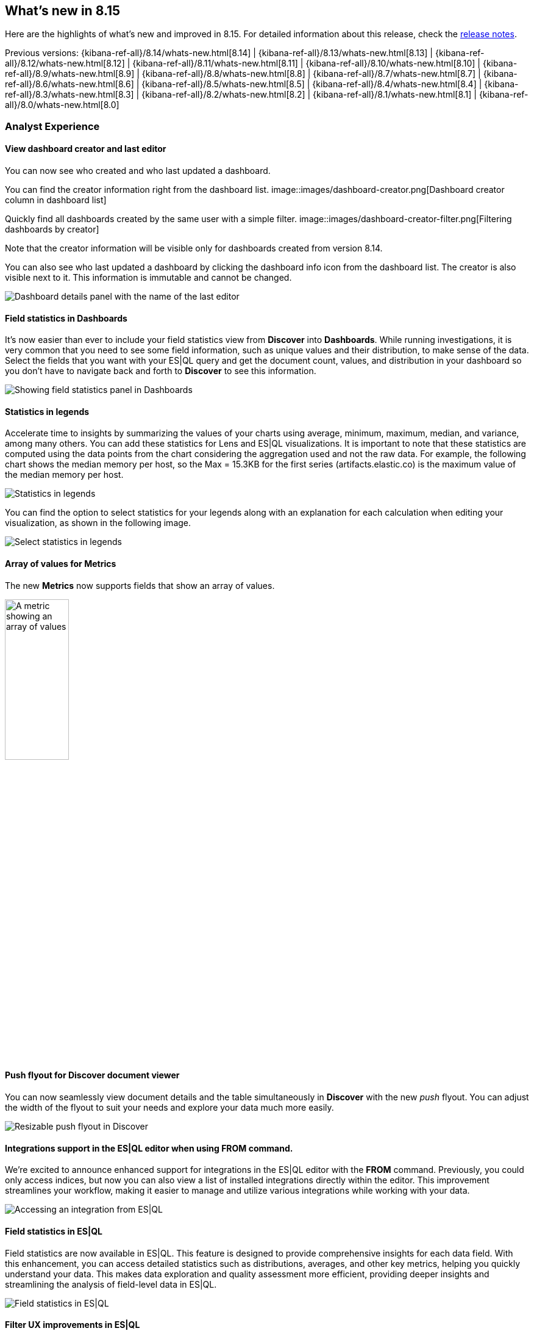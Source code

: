 [[whats-new]]
== What's new in 8.15

Here are the highlights of what's new and improved in 8.15.
For detailed information about this release,
check the <<release-notes, release notes>>.

Previous versions: {kibana-ref-all}/8.14/whats-new.html[8.14] | {kibana-ref-all}/8.13/whats-new.html[8.13] | {kibana-ref-all}/8.12/whats-new.html[8.12] | {kibana-ref-all}/8.11/whats-new.html[8.11] | {kibana-ref-all}/8.10/whats-new.html[8.10] | {kibana-ref-all}/8.9/whats-new.html[8.9] | {kibana-ref-all}/8.8/whats-new.html[8.8] | {kibana-ref-all}/8.7/whats-new.html[8.7] | {kibana-ref-all}/8.6/whats-new.html[8.6] | {kibana-ref-all}/8.5/whats-new.html[8.5] | {kibana-ref-all}/8.4/whats-new.html[8.4] | {kibana-ref-all}/8.3/whats-new.html[8.3] | {kibana-ref-all}/8.2/whats-new.html[8.2] | {kibana-ref-all}/8.1/whats-new.html[8.1] | {kibana-ref-all}/8.0/whats-new.html[8.0]


[discrete]
=== Analyst Experience

[discrete]
==== View dashboard creator and last editor

You can now see who created and who last updated a dashboard. 

You can find the creator information right from the dashboard list. 
image::images/dashboard-creator.png[Dashboard creator column in dashboard list]

Quickly find all dashboards created by the same user with a simple filter. 
image::images/dashboard-creator-filter.png[Filtering dashboards by creator]

Note that the creator information will be visible only for dashboards created from version 8.14. 

You can also see who last updated a dashboard by clicking the dashboard info icon from the dashboard list. The creator is also visible next to it. This information is immutable and cannot be changed.

image::images/dashboard-last-editor.png[Dashboard details panel with the name of the last editor]

[discrete]
==== Field statistics in Dashboards

It's now easier than ever to include your field statistics view from **Discover** into **Dashboards**. While running investigations, it is very common that you need to see some field information, such as unique values and their distribution, to make sense of the data. Select the fields that you want with your ES|QL query and get the document count, values, and distribution in your dashboard so you don't have to navigate back and forth to **Discover** to see this information.

image::https://images.contentstack.io/v3/assets/bltefdd0b53724fa2ce/blt9bc52ff7851acc52/669a4f6a490fbc64fa22f279/field-statistics.gif[Showing field statistics panel in Dashboards]

[discrete]
==== Statistics in legends

Accelerate time to insights by summarizing the values of your charts using average, minimum, maximum, median, and variance, among many others. You can add these statistics for Lens and ES|QL visualizations. It is important to note that these statistics are computed using the data points from the chart considering the aggregation used and not the raw data. For example, the following chart shows the median memory per host, so the Max = 15.3KB for the first series (artifacts.elastic.co) is the maximum value of the median memory per host. 

image::images/statistics-in-legends.png[Statistics in legends]

You can find the option to select statistics for your legends along with an explanation for each calculation when editing your visualization, as shown in the following image.

image::images/statistics-in-legends.png[Select statistics in legends]

[discrete]
==== Array of values for Metrics

The new **Metrics** now supports fields that show an array of values.

image::images/array-in-metrics.png[A metric showing an array of values, width=35%]

[discrete]
==== Push flyout for Discover document viewer

You can now seamlessly view document details and the table simultaneously in **Discover** with the new _push_ flyout. You can adjust the width of the flyout to suit your needs and explore your data much more easily.

image::https://images.contentstack.io/v3/assets/bltefdd0b53724fa2ce/bltb40a408acf4ab688/669a58ea9fecd85219d58ed2/discover-push-flyout.gif[Resizable push flyout in Discover]

[discrete]
==== Integrations support in the ES|QL editor when using FROM command.

We're excited to announce enhanced support for integrations in the ES|QL editor with the *FROM* command. Previously, you could only access indices, but now you can also view a list of installed integrations directly within the editor. This improvement streamlines your workflow, making it easier to manage and utilize various integrations while working with your data.

image::images/integrations-in-esql.png[Accessing an integration from ES|QL]

[discrete]
==== Field statistics in ES|QL

Field statistics are now available in ES|QL. This feature is designed to provide comprehensive insights for each data field. With this enhancement, you can access detailed statistics such as distributions, averages, and other key metrics, helping you quickly understand your data. This makes data exploration and quality assessment more efficient, providing deeper insights and streamlining the analysis of field-level data in ES|QL.

image::images/field-statistics-esql.png[Field statistics in ES|QL]

[discrete]
==== Filter UX improvements in ES|QL

We're thrilled to unveil a complete overhaul of filtering in the ES|QL UX. Now, you can seamlessly filter data by bruising a time series chart, allowing for quick and intuitive time-based filtering. Interactive chart filtering lets you refine your data directly by clicking on any chart, while creating 'where clause' filters from the Discover table or sidebar has never been easier. These enhancements streamline data exploration and analysis, making your ES|QL experience more efficient and user-friendly than ever.

*Filter by clicking a chart:*

image::https://images.contentstack.io/v3/assets/bltefdd0b53724fa2ce/blt965a5190f246f7c8/669a7d41e5f7c84793b031cb/filter-by-clicking-chart.gif[Filter by clicking a chart]

*Filter by bruising a time series chart:*

image::https://images.contentstack.io/v3/assets/bltefdd0b53724fa2ce/blta20c9a93dded707c/669a7d40843f93a02fe51013/filter-by-brushing-time-series.gif[Filter by bruising a time series chart]

*Create WHERE clause filters from Discover table or sidebar:*

image::https://images.contentstack.io/v3/assets/bltefdd0b53724fa2ce/blt50ac35ab3af29ff8/669a7d4006a6fafe4c7cb39d/create-where-clause-filters-from-sidebar.gif[Create WHERE clause filters from Discover table or sidebar]

[discrete]
=== ResponseOps

[discrete]
==== Cases

{kib} cases offer a new powerful capability to enhance the efficiency of your analyst teams with _templates_. 
You can manage multiple templates, each of which can be used to auto-populate values in a case with pre-defined knowledge.
This streamlines the investigative process and significantly reduces time to resolution.

In 8.11, custom fields were added to cases and they are now moving from technical preview to general availability.
You can set custom field values in your templates to enhance consistency across cases.

Learn more about custom fields and templates in <<manage-cases-settings>>.

[discrete]
==== Connector improvements 

*ServiceNow additional field* - You can now create enriched ServiceNow tickets based on detected alerts with a more comprehensive structure that matches the ServiceNow ticket scheme.  A new JSON field is now available as part of the ServiceNow action that lets you define any field to be sent from Kibana Alerts to ServiceNow tickets. 

*Case Webhook SSL auth support* - It's common for organizations to integrate with 3rd parties using secured authentication. Currently, most of the available case connectors use basic authentication (user and passwords or tokens), which might not be sufficient to meet organization security policies.  With this release, the Webhook Case connector now supports client certification to let you leverage the webhook connector for secured integration with 3rd parties. 

[discrete]
=== Machine Learning

[discrete]
==== Improved UX for Log Pattern Analysis in Discover 

Analyze large volumes of logs efficiently, in very short times with Log Pattern Analysis in Discover. In 8.15, we redesigned the Log Pattern Analysis user flow in Discover to make it easier to use. Discover log patterns with one click for the message field (and other applicable text fields) and easily filter for and out logs to drastically reduce MTTR.

image::https://images.contentstack.io/v3/assets/bltefdd0b53724fa2ce/blt7e63d7e764ab183e/669a807bd316c7015db35458/ml-log-pattern-analysis.gif[New log pattern analysis interface]

[discrete]
==== ES|QL support for field statistics in Discover

The Field statistics functionality now supports ES|QL Elastic's primary query language.

image::images/esql-field-statistics.png[Field statistics in ES|QL]

[discrete]
==== Field statistics embeddable panel in Dashboards

You can now add field statistics panels with ES|QL support straight within your dashboards, eliminating the need to transition between **Discover** and **Dashboards**.

image::images/field-statistics-panel-in-dashboards.png[Field statistics embeddable panel in Dashboards]

[discrete]
==== Log Rate Analysis contextual insights in serverless Observability

You can now see insights in natural language, for example for the root cause of a log rate change or threshold alert, in Log Rate Analysis. This feature is currently only available for Observability serverless projects.

image::images/obs-log-rate-analysis-insigths.png[Log Rate Analysis contextual insights in serverless Observability]

[discrete]
==== Anthropic integration with the Inference API

The inference API provides a seamless, intuitive interface to perform inference and other tasks against proprietary, hosted, and integrated external services. In 8.15, we're extending it to support Anthropic's chat completion API.

[discrete]
==== Support for reranking with the Inference API

In 8.15, we're also extending the inference API to add the ability to host cross encoder models in Elastic and perform the reranking task.

[discrete]
=== Global Experience

[discrete]
==== Simplified Sharing

You can now share a dashboard, search, or lens object in one click. When sharing an object, the most common actions are directly presented to you, and a short link is automatically generated, making it simpler than ever to share your work.

image::images/share-modal.png[New object share modal, width=50%]

[discrete]
==== “My dashboards” filter

The days of manually scrolling through an endless list of dashboards are behind you. You can now filter by creator to go directly to the dashboards created by a specific teammate.

NOTE: only dashboards created on or after 8.14 will have a creator.

[discrete]
==== Quick API keys

Many API keys don’t require custom settings, so we made it simple to generate a standard key. From the **Endpoints & API keys** top menu in Search, you can create a new key in seconds. 

image::images/create-simple-api-key.png[Shortcut to create an API key, width=60%]

[discrete]
=== Platform Security

[discrete]
==== Filtering by User in Kibana Audit Logs

We are pleased to share that ignoring events by user in Kibana audit logs is now possible. This enhancement will give you more flexibility to reduce the overall number of events logged by the Kibana audit logs service and to control the volume of data being generated in audit logs. While we currently offer a number of ways to do this using the `xpack.security.audit.ignore_filters.[]` configuration setting, there wasn't an option to filter by user. With this addition, you can configure Kibana audit logs to ignore events based on values from the following fields: users, spaces, outcomes, categories, types and actions. 